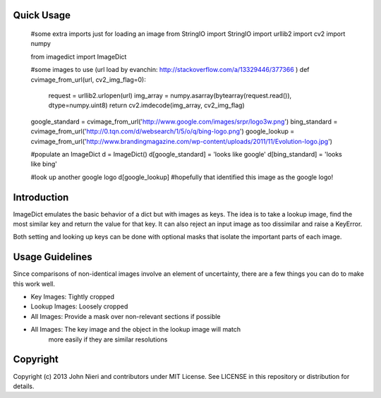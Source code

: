 Quick Usage
===========
    #some extra imports just for loading an image
    from StringIO import StringIO
    import urllib2
    import cv2
    import numpy

    from imagedict import ImageDict

    #some images to use (url load by evanchin: http://stackoverflow.com/a/13329446/377366 )
    def cvimage_from_url(url, cv2_img_flag=0):
        request = urllib2.urlopen(url)
        img_array = numpy.asarray(bytearray(request.read()), dtype=numpy.uint8)
        return cv2.imdecode(img_array, cv2_img_flag)

    google_standard = cvimage_from_url('http://www.google.com/images/srpr/logo3w.png')
    bing_standard = cvimage_from_url('http://0.tqn.com/d/websearch/1/5/o/q/bing-logo.png')
    google_lookup = cvimage_from_url('http://www.brandingmagazine.com/wp-content/uploads/2011/11/Evolution-logo.jpg')

    #populate an ImageDict
    d = ImageDict()
    d[google_standard] = 'looks like google'
    d[bing_standard] = 'looks like bing'

    #look up another google logo
    d[google_lookup]
    #hopefully that identified this image as the google logo!


Introduction
============
ImageDict emulates the basic behavior of a dict but with images as keys.
The idea is to take a lookup image, find the most similar key and return the
value for that key. It can also reject an input image as too dissimilar and
raise a KeyError.

Both setting and looking up keys can be done with optional masks that isolate
the important parts of each image.


Usage Guidelines
================
Since comparisons of non-identical images involve an element of uncertainty,
there are a few things you can do to make this work well.

- Key Images: Tightly cropped
- Lookup Images: Loosely cropped
- All Images: Provide a mask over non-relevant sections if possible
- All Images: The key image and the object in the lookup image will match
              more easily if they are similar resolutions


Copyright
=========
Copyright (c) 2013 John Nieri and contributors under MIT License. See LICENSE
in this repository or distribution for details.
